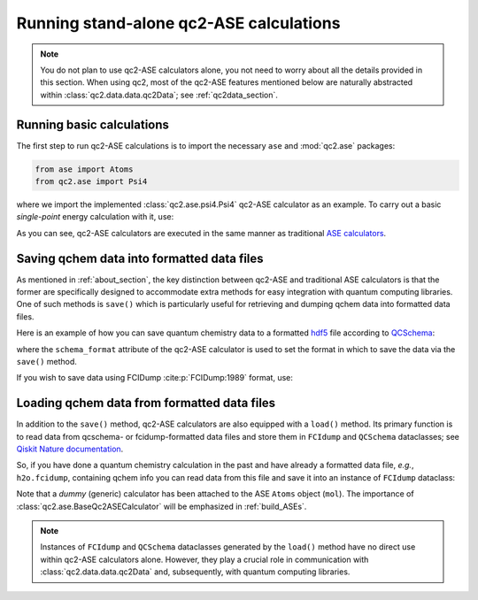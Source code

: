 Running stand-alone qc2-ASE calculations
========================================

.. note::

    You do not plan to use qc2-ASE calculators alone, you not need to
    worry about all the details provided in this section.
    When using qc2, most of the qc2-ASE features mentioned below are
    naturally abstracted within :class:`qc2.data.data.qc2Data`; see :ref:`qc2data_section`.

Running basic calculations
--------------------------

The first step to run qc2-ASE calculations is to
import the necessary ``ase`` and :mod:`qc2.ase` packages:

.. code-block:: python

    from ase import Atoms
    from qc2.ase import Psi4

where we import the implemented :class:`qc2.ase.psi4.Psi4` qc2-ASE calculator as an example.
To carry out a basic `single-point` energy calculation with it, use:

.. code-block:: python
    :linenos:

    from ase import Atoms
    from ase.units import Ha
    from qc2.ase import Psi4

    # set target molecule using ASE `Atoms` class
    mol = Atoms(
        'H2',
        positions=[
            [0, 0, 0],
            [0, 0, 0.737166]]
    )

    # attach a qchem calculator to `Atoms` object
    mol.calc = Psi4(method='hf', basis='sto-3g')

    # run qchem calculation and print energy in a.u.
    energy = mol.get_potential_energy()/Ha
    print(f"* Single-point energy (Hartree): {energy}")

As you can see, qc2-ASE calculators are executed in the same manner
as traditional `ASE calculators <https://wiki.fysik.dtu.dk/ase/>`_.


Saving qchem data into formatted data files
-------------------------------------------

As mentioned in :ref:`about_section`, the key distinction between qc2-ASE and traditional ASE calculators is
that the former are specifically designed to accommodate extra methods
for easy integration with quantum computing libraries. One of such methods is ``save()`` which
is particularly useful for retrieving and dumping qchem data into formatted data files.

Here is an example of how you can save quantum chemistry data to a formatted `hdf5 <https://portal.hdfgroup.org/hdf5/develop/_u_g.html>`_ file according to
`QCSchema <https://molssi.org/software/qcschema-2/>`_:

.. code-block:: python
    :linenos:
    :emphasize-lines: 11, 18

    from ase.build import molecule
    from ase.units import Ha
    from qc2.ase import PySCF

    # set target molecule using G2 molecule dataset
    mol = molecule('H2O')

    # attach a qchem calculator
    mol.calc = PySCF(method='scf.HF', basis='sto-3g')
    # define format in which to save the qchem data
    mol.calc.schema_format = 'qcschema'

    # perform qchem calculation
    energy = mol.get_potential_energy()/Ha
    print(f"* Single-point energy (Hartree): {energy}")

    # save qchem data to a file
    mol.calc.save('h2o.hdf5')

where the ``schema_format`` attribute of the qc2-ASE calculator is used to set the format in
which to save the data via the ``save()`` method.

If you wish to save data using FCIDump :cite:p:`FCIDump:1989` format, use:

.. code-block:: python
    :linenos:
    :emphasize-lines: 11, 18

    from ase.build import molecule
    from ase.units import Ha
    from qc2.ase import PySCF

    # set target molecule using G2 molecule dataset
    mol = molecule('H2O')

    # attach a qchem calculator
    mol.calc = PySCF(method='scf.HF', basis='sto-3g')
    # define format in which to save the qchem data
    mol.calc.schema_format = 'fcidump'

    # perform qchem calculation
    energy = mol.get_potential_energy()/Ha
    print(f"* Single-point energy (Hartree): {energy}")

    # save qchem data to a file
    mol.calc.save('h2o.fcidump')


Loading qchem data from formatted data files
--------------------------------------------

In addition to the ``save()`` method, qc2-ASE calculators are also equipped with a ``load()`` method.
Its primary function is to read data from qcschema- or fcidump-formatted data files
and store them in ``FCIdump`` and ``QCSchema``
dataclasses; see `Qiskit Nature documentation <https://qiskit.org/ecosystem/nature/apidocs/qiskit_nature.second_q.formats.html>`_.


So, if you have done a quantum chemistry calculation
in the past and have already a formatted data file, *e.g.*,  ``h2o.fcidump``, containing qchem info
you can read data from this file and save it into an instance of ``FCIdump`` dataclass:

.. code-block:: python
    :linenos:
    :emphasize-lines: 8, 10, 13

    from ase.build import molecule
    from qc2.ase import BaseQc2ASECalculator

    # set target molecule
    mol = molecule('H2O')

    # attach a generic qchem calculator
    mol.calc = BaseQc2ASECalculator()
    # set the reading format
    mol.calc.schema_format = "fcidump"

    # load qchem data into a instance of `FCIDump` dataclass
    fcidump = mol.calc.load('h2o.fcidump')

Note that a `dummy` (generic) calculator has been attached to the ASE ``Atoms`` object (``mol``).
The importance of :class:`qc2.ase.BaseQc2ASECalculator` will be emphasized in :ref:`build_ASEs`.

.. note::

    Instances of ``FCIdump`` and ``QCSchema`` dataclasses generated by the ``load()`` method
    have no direct use within qc2-ASE calculators alone. However, they play a crucial role in communication
    with :class:`qc2.data.data.qc2Data` and, subsequently, with quantum computing libraries.
